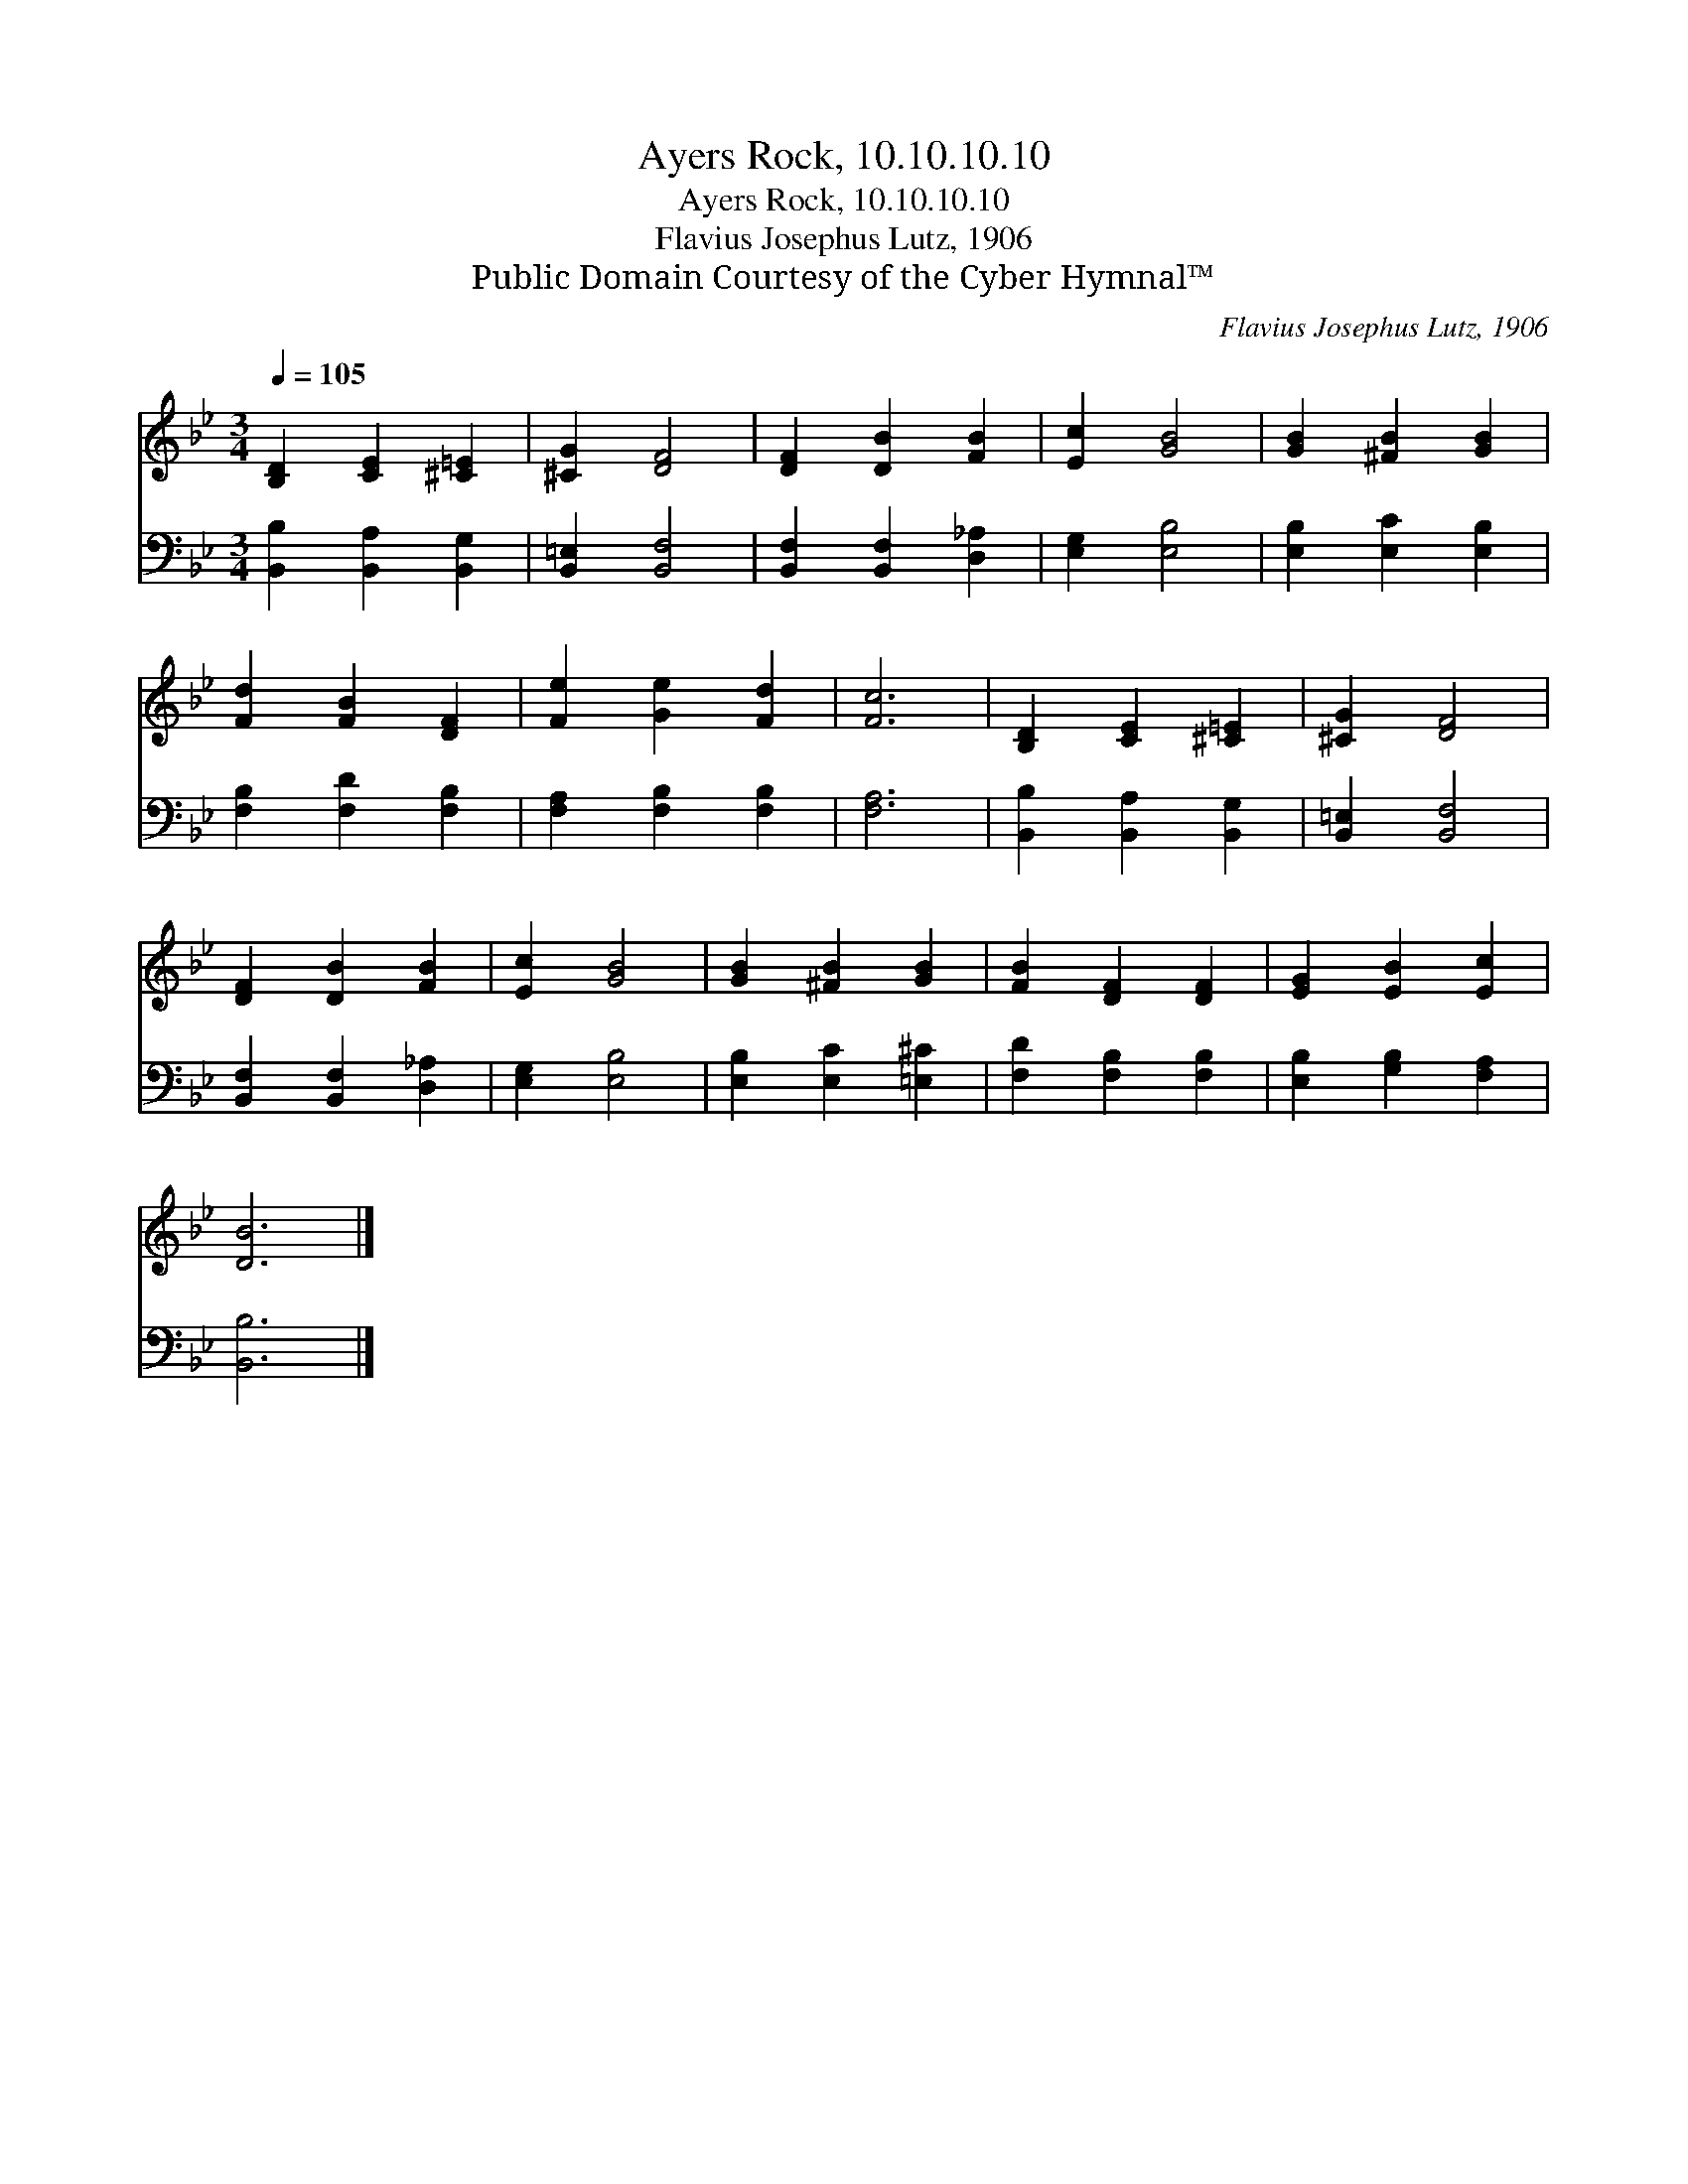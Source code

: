 X:1
T:Ayers Rock, 10.10.10.10
T:Ayers Rock, 10.10.10.10
T:Flavius Josephus Lutz, 1906
T:Public Domain Courtesy of the Cyber Hymnal™
C:Flavius Josephus Lutz, 1906
Z:Public Domain
Z:Courtesy of the Cyber Hymnal™
%%score 1 2
L:1/8
Q:1/4=105
M:3/4
K:Bb
V:1 treble 
V:2 bass 
V:1
 [B,D]2 [CE]2 [^C=E]2 | [^CG]2 [DF]4 | [DF]2 [DB]2 [FB]2 | [Ec]2 [GB]4 | [GB]2 [^FB]2 [GB]2 | %5
 [Fd]2 [FB]2 [DF]2 | [Fe]2 [Ge]2 [Fd]2 | [Fc]6 | [B,D]2 [CE]2 [^C=E]2 | [^CG]2 [DF]4 | %10
 [DF]2 [DB]2 [FB]2 | [Ec]2 [GB]4 | [GB]2 [^FB]2 [GB]2 | [FB]2 [DF]2 [DF]2 | [EG]2 [EB]2 [Ec]2 | %15
 [DB]6 |] %16
V:2
 [B,,B,]2 [B,,A,]2 [B,,G,]2 | [B,,=E,]2 [B,,F,]4 | [B,,F,]2 [B,,F,]2 [D,_A,]2 | [E,G,]2 [E,B,]4 | %4
 [E,B,]2 [E,C]2 [E,B,]2 | [F,B,]2 [F,D]2 [F,B,]2 | [F,A,]2 [F,B,]2 [F,B,]2 | [F,A,]6 | %8
 [B,,B,]2 [B,,A,]2 [B,,G,]2 | [B,,=E,]2 [B,,F,]4 | [B,,F,]2 [B,,F,]2 [D,_A,]2 | [E,G,]2 [E,B,]4 | %12
 [E,B,]2 [E,C]2 [=E,^C]2 | [F,D]2 [F,B,]2 [F,B,]2 | [E,B,]2 [G,B,]2 [F,A,]2 | [B,,B,]6 |] %16

